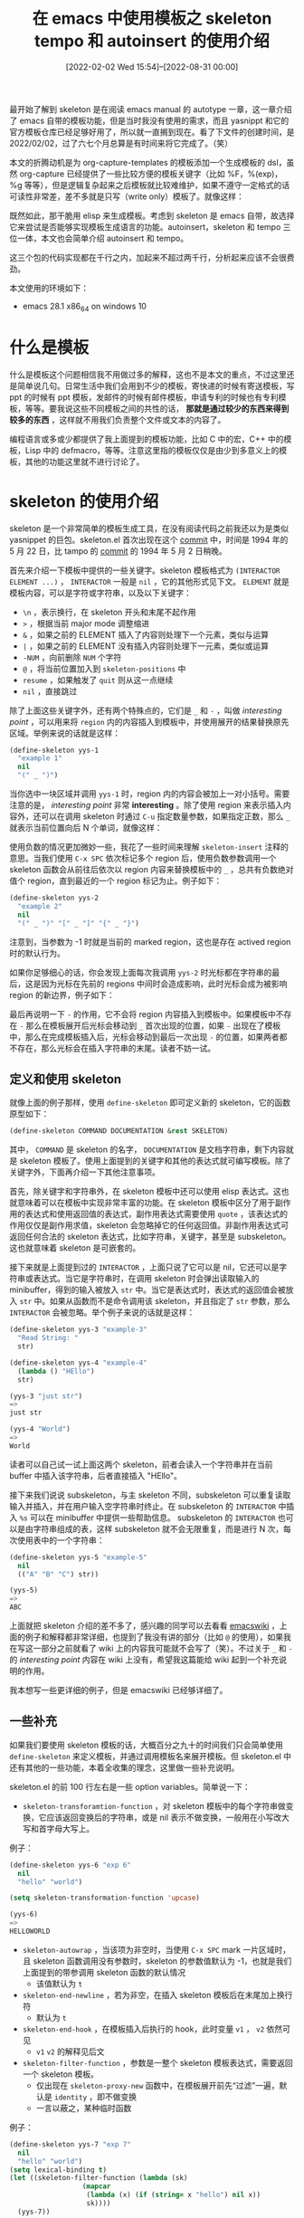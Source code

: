 #+TITLE: 在 emacs 中使用模板之 skeleton tempo 和 autoinsert 的使用介绍
#+DATE: [2022-02-02 Wed 15:54]--[2022-08-31 00:00]
#+FILETAGS: emacs

# [[https://www.pixiv.net/artworks/85794730][file:dev/0.jpg]]

最开始了解到 skeleton 是在阅读 emacs manual 的 autotype 一章，这一章介绍了 emacs 自带的模板功能，但是当时我没有使用的需求，而且 yasnippt 和它的官方模板仓库已经足够好用了，所以就一直搁到现在。看了下文件的创建时间，是 2022/02/02，过了六七个月总算是有时间来将它完成了。（笑）

本文的折腾动机是为 org-capture-templates 的模板添加一个生成模板的 dsl，虽然 org-capture 已经提供了一些比较方便的模板关键字（比如 %F，%(exp)，%g 等等），但是逻辑复杂起来之后模板就比较难维护，如果不遵守一定格式的话可读性非常差，差不多就是只写（write only）模板了。就像这样：

[[./1.PNG]]

既然如此，那干脆用 elisp 来生成模板。考虑到 skeleton 是 emacs 自带，故选择它来尝试是否能够实现模板生成语言的功能。autoinsert，skeleton 和 tempo 三位一体，本文也会简单介绍 autoinsert 和 tempo。

这三个包的代码实现都在千行之内，加起来不超过两千行，分析起来应该不会很费劲。

本文使用的环境如下：

- emacs 28.1 x86_64 on windows 10

* 什么是模板

什么是模板这个问题相信我不用做过多的解释，这也不是本文的重点，不过这里还是简单说几句。日常生活中我们会用到不少的模板，寄快递的时候有寄送模板，写 ppt 的时候有 ppt 模板，发邮件的时候有邮件模板，申请专利的时候也有专利模板，等等。要我说这些不同模板之间的共性的话， *那就是通过较少的东西来得到较多的东西* ，这样就不用我们负责整个文件或文本的内容了。

编程语言或多或少都提供了我上面提到的模板功能，比如 C 中的宏，C++ 中的模板，Lisp 中的 defmacro，等等。注意这里指的模板仅仅是由少到多意义上的模板，其他的功能这里就不进行讨论了。

* skeleton 的使用介绍

skeleton 是一个非常简单的模板生成工具，在没有阅读代码之前我还以为是类似 yasnippet 的巨包。skeleton.el 首次出现在这个 [[https://github.com/emacs-mirror/emacs/commit/ac59aed83fbdfd298f58a1a7e638264b0c3b0caa][commit]] 中，时间是 1994 年的 5 月 22 日，比 tampo 的 [[https://github.com/emacs-mirror/emacs/commit/813f532d2f0d18dcda7d93be2c6cd841815ff8b8#diff-9d1def0c465d8a08ffd7ec38e24f84f61aab86d4549f87e92fc7ffa4f6370d4c][commit]] 的 1994 年 5 月 2 日稍晚。

首先来介绍一下模板中提供的一些关键字。skeleton 模板格式为 =(INTERACTOR ELEMENT ...)= ， =INTERACTOR= 一般是 =nil= ，它的其他形式见下文。 =ELEMENT= 就是模板内容，可以是字符或字符串，以及以下关键字：

- =\n= ，表示换行，在 skeleton 开头和末尾不起作用
- =>= ，根据当前 major mode 调整缩进
- =&= ，如果之前的 ELEMENT 插入了内容则处理下一个元素，类似与运算
- =|= ，如果之前的 ELEMENT 没有插入内容则处理下一元素，类似或运算
- =-NUM= ，向前删除 =NUM= 个字符
- =@= ，将当前位置加入到 =skeleton-positions= 中
- =resume= ，如果触发了 =quit= 则从这一点继续
- =nil= ，直接跳过

除了上面这些关键字外，还有两个特殊点的，它们是 =_= 和 =-= ，叫做 /interesting point/ ，可以用来将 =region= 内的内容插入到模板中，并使用展开的结果替换原先区域。举例来说的话就是这样：

#+BEGIN_SRC emacs-lisp
  (define-skeleton yys-1
    "example 1"
    nil
    "(" _ ")")
#+END_SRC

当你选中一块区域并调用 =yys-1= 时，region 内的内容会被加上一对小括号。需要注意的是， /interesting point/ 非常 *interesting* 。除了使用 region 来表示插入内容外，还可以在调用 skeleton 时通过 =C-u= 指定数量参数，如果指定正数，那么 =_= 就表示当前位置向后 N 个单词，就像这样：

[[./2.gif]]

使用负数的情况更加微妙一些，我花了一些时间来理解 =skeleton-insert= 注释的意思。当我们使用 =C-x SPC= 依次标记多个 region 后，使用负数参数调用一个 skeleton 函数会从前往后依次以 region 内容来替换模板中的 =_= ，总共有负数绝对值个 region，直到最近的一个 region 标记为止。例子如下：

#+BEGIN_SRC emacs-lisp
  (define-skeleton yys-2
    "example 2"
    nil
    "(" _ ")" "[" _ "]" "{" _ "}")
#+END_SRC

[[./3.gif]]

注意到，当参数为 -1 时就是当前的 marked region，这也是存在 actived region 时的默认行为。

如果你足够细心的话，你会发现上面每次我调用 =yys-2= 时光标都在字符串的最后，这是因为光标在先前的 regions 中间时会造成影响，此时光标会成为被影响 region 的新边界，例子如下：

[[./4.gif]]

最后再说明一下 =-= 的作用，它不会将 region 内容插入到模板中。如果模板中不存在 =-= 那么在模板展开后光标会移动到 =_= 首次出现的位置，如果 =-= 出现在了模板中，那么在完成模板插入后，光标会移动到最后一次出现 =-= 的位置，如果两者都不存在，那么光标会在插入字符串的末尾。读者不妨一试。

** 定义和使用 skeleton

就像上面的例子那样，使用 =define-skeleton= 即可定义新的 skeleton，它的函数原型如下：

#+BEGIN_SRC emacs-lisp
(define-skeleton COMMAND DOCUMENTATION &rest SKELETON)
#+END_SRC

其中， =COMMAND= 是 skeleton 的名字， =DOCUMENTATION= 是文档字符串，剩下内容就是 skeleton 模板了。使用上面提到的关键字和其他的表达式就可编写模板。除了关键字外，下面再介绍一下其他注意事项。

首先，除关键字和字符串外，在 skeleton 模板中还可以使用 elisp 表达式。这也就意味着可以在模板中实现非常丰富的功能。在 skeleton 模板中区分了用于副作用的表达式和使用返回值的表达式，副作用表达式需要使用 =quote= ，该表达式的作用仅仅是副作用求值，skeleton 会忽略掉它的任何返回值。非副作用表达式可返回任何合法的 skeleton 表达式，比如字符串，关键字，甚至是 subskeleton。这也就意味着 skeleton 是可嵌套的。

接下来就是上面提到过的 =INTERACTOR= ，上面只说了它可以是 nil，它还可以是字符串或表达式。当它是字符串时，在调用 skeleton 时会弹出读取输入的 minibuffer，得到的输入被放入 =str= 中。当它是表达式时，表达式的返回值会被放入 =str= 中。如果从函数而不是命令调用该 skeleton，并且指定了 =str= 参数，那么 =INTERACTOR= 会被忽略。举个例子来说的话就是这样：

#+BEGIN_SRC emacs-lisp
  (define-skeleton yys-3 "example-3"
    "Read String: "
    str)

  (define-skeleton yys-4 "example-4"
    (lambda () "HEllo")
    str)

  (yys-3 "just str")
  =>
  just str

  (yys-4 "World")
  =>
  World
#+END_SRC

读者可以自己试一试上面这两个 skeleton，前者会读入一个字符串并在当前 buffer 中插入该字符串，后者直接插入 "HEllo"。

接下来我们说说 subskeleton，与主 skeleton 不同，subskeleton 可以重复读取输入并插入，并在用户输入空字符串时终止。在 subskeleton 的 =INTERACTOR= 中插入 =%s= 可以在 minibuffer 中提供一些帮助信息。 subskeleton 的 =INTERACTOR= 也可以是由字符串组成的表，这样 subskeleton 就不会无限重复，而是进行 N 次，每次使用表中的一个字符串：

#+BEGIN_SRC emacs-lisp
  (define-skeleton yys-5 "example-5"
    nil
    (("A" "B" "C") str))

  (yys-5)
  =>
  ABC
#+END_SRC

上面就把 skeleton 介绍的差不多了，感兴趣的同学可以去看看 [[https://www.emacswiki.org/emacs/SkeletonMode][emacswiki]] ，上面的例子和解释都非常详细，也提到了我没有讲的部分（比如 =@= 的使用），如果我在写这一部分之前就看了 wiki 上的内容我可能就不会写了（笑）。不过关于 =_= 和 =-= 的 /interesting point/ 内容在 wiki 上没有，希望我这篇能给 wiki 起到一个补充说明的作用。

我本想写一些更详细的例子，但是 emacswiki 已经够详细了。

** 一些补充

如果我们要使用 skeleton 模板的话，大概百分之九十的时间我们只会简单使用 =define-skeleton= 来定义模板，并通过调用模板名来展开模板。但 skeleton.el 中还有其他的一些功能，本着全收集的理念，这里做一些补充说明。

skeleton.el 的前 100 行左右是一些 option variables。简单说一下：

- =skeleton-transforamtion-function= ，对 skeleton 模板中的每个字符串做变换，它应该返回变换后的字符串，或是 nil 表示不做变换，一般用在小写改大写和首字母大写上。

例子：

#+BEGIN_SRC emacs-lisp
  (define-skeleton yys-6 "exp 6"
    nil
    "hello" "world")

  (setq skeleton-transformation-function 'upcase)

  (yys-6)
  =>
  HELLOWORLD
#+END_SRC

- =skeleton-autowrap= ，当该项为非空时，当使用 =C-x SPC= mark 一片区域时，且 skeleton 函数调用没有参数时，skeleton 的参数值默认为 -1，也就是我们上面提到的带参调用 skeleton 函数的默认情况
  - 该值默认为 =t=

- =skeleton-end-newline= ，若为非空，在插入 skeleton 模板后在末尾加上换行符
  - 默认为 =t=

- =skeleton-end-hook= ，在模板插入后执行的 hook，此时变量 =v1= ， =v2= 依然可见
  - =v1= =v2= 的解释见后文

- =skeleton-filter-function= ，参数是一整个 skeleton 模板表达式，需要返回一个 skeleton 模板。
  - 仅出现在 =skeleton-proxy-new= 函数中，在模板展开前先“过滤”一遍，默认是 =identity= ，即不做变换
  - 一言以蔽之，某种临时函数

例子：

#+BEGIN_SRC emacs-lisp
  (define-skeleton yys-7 "exp 7"
    nil
    "hello" "world")
  (setq lexical-binding t)
  (let ((skeleton-filter-function (lambda (sk)
				    (mapcar
				     (lambda (x) (if (string= x "hello") nil x))
				     sk))))
    (yys-7))
  =>
  world
#+END_SRC

- =skeleton-untabify= ，非空时在使用 =-NUM= 向前删除时取消缩进
  - 默认为 nil，还有一行 =bug#12223= 的注释，看来最好不要动它

- =skeleton-newline-indent-rigidly= ，为非空时对带有 =\n= 的当前行进行无脑（ragidly）缩进，否则使用 major mode 的 indent-line-function
  - 无脑缩进指和上一行保持一致

例子（在 fundmental mode 中）

#+BEGIN_SRC emacs-lisp
  (define-skeleton yys-8 "exp 8"
    nil
    "   Hello" \n
    > "world")

  ;; goto a empty fundmental mode buffer
  ;; run

  (let ((skeleton-newline-indent-rigidly t))
    (yys-8))
  => ;; use `>' to show blank
  >   Hello
  >   world
#+END_SRC

- =skeleton-further-elements= ，类似 =let= 的变量表，若设置，在调用 skelelton 函数时会展开为 =let= 绑定，绑定的变量可在 skelelton 模板中作为元素使用
  - 相当于为 skeleton 模板提供了一个求值环境，可以用做设置当前 mode 等功能
  - 直接用 =let= 是不行的

例子：

#+BEGIN_SRC emacs-lisp
  (define-skeleton yys-9 "exp 9"
    nil
    hello \n
    world)

  (let ((skeleton-further-elements
	 '((hello "HELLO")
	   (world "WORLD"))))
    (yys-9))
  =>
  HELLO
  WORLD
#+END_SRC

- =skeleton-subprompt= ，一个字符串，用于上面提到的 subskeleton 的 "%s" 形式的 prompt 字符串
  - 读者可以尝试在 subskeleton 中加入 "%s" 来看看多了什么东西

- =skeleton-positions= ，存放 skeleton 展开过程中使用 =@= 保存的位置，是最近一次 skeleton 模板展开的保存位置，表中元素的顺序和插入顺序相反
  - 需要一些辅助函数来使用，但是 skeleton.el 未提供，留给用户去扩展了

例子：

#+BEGIN_SRC emacs-lisp
  (define-skeleton yys-10 "exp 10"
    nil
    @ "Hello" @ \n
    @ "World" @ \n)

  (yys-10)
  =>
  Hello
  World

  skeleton-positions
  =>
  (95 90 89 84)
#+END_SRC

接下来开始就是函数和宏了，也简单介绍一下吧：

- =define-skeleton= ，定义 skeleton 的宏，它返回一个插入 skeleton 模板的函数，调用该函数即可进行模板展开

- =skeleton-proxy-new= ，被 =define-skeleton= 生成的函数调用的函数，主要作用是处理 prefix argument，可看作是专门为处理 /interesing point/ 写的函数

- =skeleton-insert= ，模板展开的动作执行者，被 =skeleton-proxy-new= 调用。

关于这个函数，我们这里做一点比较详细的补充。你应该注意到了上面的一些例子中我在模板里多次使用了 =str= 这个符号，这是 skeleton 默认提供的变量，除了它之外还有四个：

- =help= ，帮助字符串
- =input= 初始输入（字符串或带序号的 cons）
- =v1, v2= 可任意使用的两个变量

想要在 skeleton 中使用其他变量的话直接用就行，这些是 skeleton 默认提供的而已。 =help= 和 =input= 分别用于提供 =skeleton-read= 的帮助消息（ =C-h= 显示）和默认输入。

例子：

#+BEGIN_SRC emacs-lisp
  (skeleton-insert '("read"
		     '(setq input "hahaha")
		     '(setq help "quit with :q :p")
		     "Hello" \n
		     str \n
		     help \n
		     '(setq v1 "wo") '(setq v2 "rld")
		     input \n
		     v1 v2 \n))
  =>
  Hello
  123
  quit with :q :p
  hahaha
  world
#+END_SRC

在对上面代码求值时，prompt 中的默认输入是 "hahaha"，按下 =C-h= 可显示 "quit with :q :p"。

最后需要说明的是，在 skeleton 中使用 elisp 表达式时，表达式返回值应该是非 =t= ，否则会出现死循环：

#+BEGIN_SRC emacs-lisp
  (skeleton-insert '(nil t))
  =>
  Debugger entered--Lisp error: (error "Lisp nesting exceeds ‘max-lisp-eval-depth’")
  skeleton-internal-1(t t nil)
  skeleton-internal-1(t t nil)
  ......
#+END_SRC

- =skeleton-read= ，在 skeleton 模板中读取输入，类似一系列的 read-minibuffer 函数。

- =skeleton-internal-list= 和 =skeleton-internal-1= ，内部实现函数，感兴趣可以看看

** skeleton pair

老实说感觉这部分和 skeleton 的主要功能关系不大，不过它既然写了那我也写写。这一部分代码的功能是自动插入匹配的括号，也就是说输入 =(= 自动输入 =)= 之类的功能。我目前使用的 =electric-pair-mode= 效果不错，也没必要用 =skeleton pair= 。

emacs wiki 上有一篇讲它的[[https://www.emacswiki.org/emacs/SkeletonPair][文章]]。

- =skeleton-pair= ，是否使用自动插入功能，默认为 nil，即不使用

- =skeleton-pair-on-word= ，是否在单词内使用自动插入功能，默认为 nil，即不使用

- =skeleton-pair-filter-function= ，在插入前执行的函数，若返回 nil 则进行插入
  - 默认为 =(lambda () nil)=

- =skeleton-pair-alist= ，存放配对展开 skeleton 模板的 alist，alist 中的项的 car 是对应的字符
  - 它的优先级在 =skeleton-pair-default-alist= 之上
  - 可以参考 =skeleton-pair-default-alist= 来编写

- =skeleton-pair-default-alist= ，默认的字符匹配 alist

- =skeleton-pair-insert-maybe= ，字符自动插入函数，将它绑定到你想要自动插入的字符按键上，替换掉 =self-insert-command= 即可


如果你想要体验 skeleton 的这个功能，首先关闭 =electric-pair-mode= （或其他相关 mode），然后设置 =skeleton-pair= 为 =t= ，然后将想要自动插入的按键绑定好即可。

** 小结

通过这一节我们学会了 skeleton 的基本使用方法。现在我们使用 skeleton 来改进一下文章开头提到的 capture 模板。

#+BEGIN_SRC emacs-lisp
;; use skeleton to generate template
(defun t--sexp2string (s) (format "%S" s))

(defmacro t--letf (bindings &rest body)
  "bind val and function to symbol
use 'val for variable and fun for function
for example
(t--letf
  ((a '1+)
   ('b 1))
  (a b))
the result is 2"
  (declare (indent defun))
  (let ((new-bind
	 (mapcar (lambda (x) (if (not (consp (car x)))
				 (cons `(symbol-function ',(car x))
				       (cdr x))
			       (cons `(symbol-value ,(car x))
				     (cdr x))))
		 bindings)))
    `(letf ,new-bind
       ,@body)))

(defmacro t-gen-capture-template (bindings &rest skeleton)
  "generate capture template.
`skeleton' is a list of ELEMENTS, you don't need to add `INTERACTOR'"
  `(t--letf ,bindings
     (with-temp-buffer
       (skeleton-insert
	',(cons nil skeleton))
       (buffer-string))))

;; example of using t-gen-capture-template
(defmacro t-gen-capture-template-example (key hashname)
  (cl-assert (stringp key))
  (cl-assert (symbolp hashname))
  `(t-gen-capture-template
    ((s 't--sexp2string)
     (e 't-with-current-key-buffer)
     (p 'macroexpand-all))
    "* [[%:link][%:description]]\s"
    "%" (s (p '(e ,key (t-add-repeat-tag (md5 "%:link") ,hashname 'gethash)))) \n
    ":PROPERTIES:" \n
    ":YYOB-ID:\s"
    "%" (s (p '(e ,key (if (string= (t-add-repeat-tag (md5 "%:link") ,hashname 'gethash) "")
			   (progn (puthash (md5 "%:link")
					   (t-control-key-counter ,key 'z) ,hashname)
				  (t-control-key-counter ,key))
			 (gethash (md5 "%:link") ,hashname)))))
    \n
    ":YYOB-CREATE-TIME:\s" "%T" \n
    ":YYOB-MD5:\s" "%" (s '(md5 "%:link")) \n
    ":END:\s"
    "%" (s '(if (string= "" "%i") "" "\n%i"))))
#+END_SRC

至少看上去整洁了不少...

[[./6.png]]

* tempo 的使用介绍

就像上面说的，tempo 比 skeleton 早出生了 20 天，也不知道两者之间有没有什么共性。在 emacs manual 中找不到它的文档，只能去源代码里面浏览注释了。tempo 也有 emacs wiki 页面，只不过没有 skeleton 那么详细。这一节我会介绍一些 [[https://www.emacswiki.org/emacs/TempoMode][wiki]] 上没有的内容。

tempo 的代码行数差不多是 skeleton 的两倍，功能也更多一些。顺带一提，这个包里面一个宏也没有，不妨大胆猜测一下，作者在开始写包的时候还不会宏（笑），不过也可能是不喜欢用宏。

[[./5.PNG]]

同样，我们从关键字开始。相比于 skeleton，tempo 没有 =INTERACTOR= 项，在 =tempo-define-template= 的第二参数即模板元素构成的表，其中的元素可以是：

- 字符串
- =p= ，表示这一位置会存到 =tempo-marks= 中
- =r= ， =tempo-insert= 的 =ON-REGION= 参数非空时，当前 region 中的内容会放到 =r= 的位置，否则和 =p= 同功能
- =(p PROMPT <NAME> <NOINSERT>)= ，若 =tempo-interactive= 非空，弹出 =PORMPT= minbuffer 提示用户输入字符串并插入字符串到该位置。若 =NAME= 非空，那么得到的字符串可以用在 =s= 处。如果 =NAME= 已经有值了，那就不会弹出 PROMPT。若 =NOINSERT= 非空，那么读取得到的字符串不会插入，而是仅保存到 =NAME= 中，而且覆盖已存在的 =NAME= 。注释建议我们在 =<NOINSERT>= 处使用 =noinsert= 符号来提高可读性
- =(P PROMPT <NAME> <NOINSERT>)= ，类似上一条，但不受 =tempo-interactive= 的影响
- =(r PROMPT <NAME> <NOINSERT>)= ，类似上一条，但当 =tempo-interactive= 为空且 =tempo-insert= 的 =ON-REGION= 为空时调用时，当前 region 会插入该位置。
- =(s NAME)= ，插入之前由 =(p ...)= 读入的字符串
- =&= ，插入换行符，但在该行开头到该字符间仅有空白时不生效
- =%= ，插入换行符，但在改行结尾到该字符间仅有空白时不生效
- =n= ，插入换行符
- =>= ，表明该行根据 major mode 进行缩进。一般放在想要缩进文本的后面
- =r>= ，类似 =r= ，但是会对 region 进行缩进
- =(r> PROMPT <NAME> <NOINSERT>)= ，类似 =(r ...)= ，但会对 region 进行缩进
- =n>= ，换行并缩进
- =o= ，类似于 =%= ，但保留光标到换行符之前（需要验证）
- =nil= ，什么也不做
- 其他，会对该元素调用 =tempo-user-elemets= 中的函数，直到不返回 nil 为止，并插入返回值。如果所有函数都返回 nil，那么元素会被求值并插入值。值得一说的是，若元素返回了表，比如 =(l foo bar)= ，那么在 =l= 符号后的元素按照通常规则进行插入，这就允许单表达式返回多个元素

可以看到，相比于 skeleton，tempo 的关键字更多更丰富。下一节我们用一些例子来说明它们的用法。

** 定义和使用 tempo

类似 =define-skeleton= ，我们也可以使用 =tempo-define-template= 来定义 =tempo= 模板和 =tempo= 函数：

#+BEGIN_SRC emacs-lisp
(defun tempo-define-template (name elements &optional tag documentation taglist)
#+END_SRC

与 =define-skeleton= 不同的是， =tempo-define-template= 会同时定义模板和同名模板函数，而且会给 =name= 加上一些修饰，比如使用 =hello= 作为 =name= 最后会得到 =tempo-template-hello= 。这个函数的 =&optional= 参数我们留到最后再介绍。

这里我们举个简单的例子：

#+BEGIN_SRC emacs-lisp
  (tempo-define-template
   "yys-11"
   '("HELLO" n "WORLD"))

  (tempo-template-yys-11)
  =>
  HELLO
  WORLD

  tempo-template-yys-11
  =>
  ("HELLO" n "WORLD")
#+END_SRC

使用 =tempo-define-template= 定义的 tempo 函数会调用 =tempo-insert-template= 来展开模板并将结果插入 buffer 中。而 =tempo-insert-template= 转而会调用 =tempo-insert= ，它负责处理 template 中的每个 =ELEMENT= 。

使用 =tempo-insert-prompt= 可从 minibuffer 中读取字符串并插入当前位置，需要将 =tempo-interactive= 设为 =t=

#+BEGIN_SRC emacs-lisp
  (tempo-define-template
   "yys-12"
   '("HELLO"
     (tempo-insert-prompt "read char")))

  (setq tempo-interactive t)
  (tempo-template-yys-12) ;; and type 123 in minbuffer, RET
  =>
  HELLO123
#+END_SRC

使用这些东西就足够我们写一些简单的 tempo 模板了，不过到 =tempo-insert-prompt= 这里也才是 tempo.el 源代码的一半，剩下一半我们留到下一节详细介绍。下面我们给出一些上一节列出的元素的使用例。

首先是 =r= ，它的行为和 =tempo-insert-region= 这个选项有关。当它为非空时，调用 =tempo= 函数会默认将 current region 插入该位置，若调用时使用了 prefix argument，则和 =p= 一个效果。当它为空时刚好反过来。读者可以使用下面的代码，分别在 =tempo-insert-region= 为 =t= 和 =nil= 时看看加数字前缀和不加前缀的区别。所谓 current region 就是之前 Mark 过的 region。

#+BEGIN_SRC emacs-lisp
  (tempo-define-template
   "yys-13"
   '("(" r ")"))
#+END_SRC

带括号的 =P= 和 =p= 效果差不多，就一起说了算了。当 =tempo-interactive= 非空时， =(p PROMPT <NAME> <NOINSERT>)= 会读取输入并插入，而 =(P...)= 不受该变量影响。

#+BEGIN_SRC emacs-lisp
  (tempo-define-template
   "yys-14"
   '((P "hello" apple) n
     (s apple)))

  (tempo-template-yys-14) ;; eval and type "123"
  =>
  123
  123

  (tempo-define-template
   "yys-15"
   '((P "world" apple noinsert) n
     (s apple)))

  (tempo-template-yys-15)
  =>
  ;; a `\n' here
  123
#+END_SRC

=(r ...)= 和上面的效果类似，将上面代码的 =P= 改为 =r= ，再将 =tempo-interactive= 和 =tempo-insert-region= 设为 nil，在调用 tempo 函数时添加 prefix argument 即可将 region 内容插入 r 所在位置。

=%= =&= 和 =n= 都是用来插入换行符的元素，通过以下例子可知各自作用：

#+BEGIN_SRC emacs-lisp
  (tempo-define-template
   "yys-16"
   '(" " & "hello" &
     % "world" n
     "include-yy" n))

  (tempo-template-yys-16)

  > hello
  >world
  >include-yy

  (tempo-define-template
   "yys-17"
   '(%))
#+END_SRC

由 =yys-16= 的结果可知 =%= 在模板中没有发挥作用，这是因为在 tempo 处理该元素时后面的内容还没有插入 buffer，所有仅靠 tempo 模板中的内容是无法触发 =%= 的换行作用的。将光标放到有字符的 buffer 行首并调用 =yys-17= 可知其效用。

除了这三个外还有一个 =o= ，它类似于 =%= ，但是在插入换行符后仍将光标保持在当前行：

#+BEGIN_SRC emacs-lisp
  (tempo-define-template
   "yys-18"
   '("ABC" o " DEF"))

  ;; place cursor at here:
  ;; []abc
  ;; and call yys-18
  =>
  ABC DEF
  abc
#+END_SRC

tempo.el 中的注释建议不要在模板的开头使用它，否则会有比较奇怪的效果。

最后说一下返回 =(l a b c)= 形式的情况：

#+BEGIN_SRC emacs-lisp
  (tempo-define-template
   "yys-19"
   '((l "a" "b" "c")))

  (tempo-template-yys-19)
  =>
  abc
#+END_SRC

** tempo.el 概述

类似 skeleton 那一节，这里我们从头到尾介绍一下 tempo.el 中出现的变量和函数（没有宏）。

- =tempo-interactive= 用于 =(p ...)= ，判断是否弹出 prompt
  - 默认为 nil，即不弹出用于输入的 minibuffer

- =tempo-insert-region= ，是否自动插入 region，即不添加 prefix arg 时或不处于 actived region 时是否插入 region，用于 =(r ...)=
  - 默认为 nil，此时 =(r ...)= 等同于 =(p ...)= ，除非添加 prefix arg

- =tempo-show-compeltion-buffer= ，非空时显示带补全项的 buffer，默认为 =t=
  - 看了一下，唯一用它的函数是 =tempo-complete-tag=

- =tempo-leave-completion-buffer= ，按键时是否隐藏补全项 buffer，默认为 nil，即不隐藏

- =tempo-insert-string-functions= ，对所有插入的字符串的处理函数表，表中的函数应返回另一字符串
  - 默认值为空表，注释没有说明表中存在多个函数时如何处理，只举了例子 '(upcase)
  - 具体用法在函数 =tempo-process-and-insert-string= 中，若有多个函数则按表中顺序串联调用

例子：

#+BEGIN_SRC emacs-lisp
  (tempo-define-template
   "yys-20"
   '("Hello"))

  (let ((tempo-insert-string-functions
	 '((lambda (s) (concat s " world"))
	   (lambda (s) (concat s "!!!")))))
    (tempo-template-yys-20))
  =>
  Hello world!!!
#+END_SRC

- =tempo-tags= ，tag 和对应 tempo 模板组成的关联表
  - 默认为空表
  - 具体作用和用法见下文

- =tempo-local-tags= ，局部的 tag 表
  - 默认为 ='((tempo-tags . nil))= ，且要求 tempo-tags 项总是表中的最后一项
  - 用法见下文

- =tempo-collection= ，当前 buffer 中所有定义的 tag，是 buffer-local 变量

- =tempo-dirty-collection= ，表明当前的 tag collection 是否需要重新构造
  - buffer-local 变量

- =tempo-marks= ，模板展开过程中使用 =p= 保存的位置，类似 skeleton 中的 =@=
  - 可被 =tempo-forward-mark= 和 =tempo-backward-mark= 使用，skeleton 没提供类似的函数
  - buffer-local 变量

- =tempo-match-finder= ，用于寻找匹配 tag 的正则，默认为 "\\b\\([[:word:]]+\\)\\="
  - 还可以绑定函数的符号，函数需要返回 =(STRING . POS)= 形式的返回值
  - 用法见后文

- =tempo-user-elements= ，用于识别用户自定义元素的函数表，函数接受一个参数，若参数是该函数的目标，函数会返回值供 =tempo-insert= 进行插入
  - 默认为空表

例子：

#+BEGIN_SRC emacs-lisp
  (tempo-define-template
   "yys-21"
   '(a b))

  (let ((tempo-user-elements
	 '((lambda (x) (and (eq x 'a) "a"))
	   (lambda (x) (and (eq x 'b) "b")))))
    (tempo-template-yys-21))
  =>
  ab
#+END_SRC

- =tempo-named-insertions= ，存储带名字的插入，也就是使用 =(p...)= =(P...)= 或 =(r...)= 读入的名字和字符串
  - 默认为 nil，是 buffer-local 变量

- =tempo-region-start= 和 =tempo-region-end= ，两个 marker，在插入 region 时有用

- =tempo-define-template= ，定义 tempo 模板和 tempo 模板函数的函数，tag 参数用于补全，不过还是留到下文解释
  - 参数 documentation 是注释部分
  - 参数 taglist 是 tag 参加要添加到的表的符号，若为 nil 则默认添加到 =tempo-tags=

- =tempo-insert-template= ，用于插入 tempo 模板的函数，第二参数用于确定是否获取 region

- =tempo-insert= ，用于插入 tempo 模板中的各元素，被 =tempo-insert-template= 调用

- =tempo-insert-prompt-compat= 和 =tempo-insert-prompt= ，用于读入字符串
  - compat 应该是兼容的意思，不知道这个函数的作用... 可能仅仅是为了在 =tempo-insert= 中用的方便而已

- =tempo-is-user-element= ，判断是否是用户定义的元素，也就是使用上面提到的 =tempo-user-elements= 进行判断
  - 当 =tempo-user-elements= 某函数返回非空值时， =tempo-is-user-element= 返回该值，否则返回 nil

- =tempo-forget-insertions= ，清空 =tempo-named-insertions= ，在模板展开后调用，清除该次模板展开引入的 =NAMES=

- =tempo-save-named= ，保存一些数据到名字中，用于 =tempo-insert= 的 =(p|P|r...)= 等系列

- =tempo-insert-named= ，插入 =name= 对应的字符串。用于在 =(s ...)= 的元素展开中

- =tempo-process-and-insert-string= ，该函数用于字符串的插入，它接受字符串，处理后返回该插入的字符串
  - =tempo-insert-string-functions= 控制它的行为，若为 nil 则直接插入

- =tempo-insert-mark= ，将当前位置作为 mark 插入 =tempo-marks= 中，也就是 =p= 所在的位置
  - 需要说明的是，它会将模板插入开始和末尾的位置也插入

- =tempo-forward-mark= 和 =tempo-backward-mark= ，向下一个/上一个保存在 =tempo-marks= 中的点移动
  - tempo.el 中没有清空 =tempo-marks= 这个变量的代码，也就是说只要插入了位置，那么就一直在 =tempo-marks= 里了
  - 考虑到这是个 buffer-local 变量且模板内 marker 是相邻关系，没有删除操作应该不是个问题

接下来就是我们上面说了很多遍“见下文”的 tag 了。它大概在 tempo.el 的最后 200 行。

- =tempo-add-tag= ，参数表是 =(tag template &optional tag-list)= ，它将 =(tag . template)= 添加到 tag-list 这个 alist 中，默认是 =tempo-tags=
  - 如果 =tag= 名字已经在 =tag-list= 中出现了，那就会覆盖掉原先的项
  - 这是一个用户函数，通过 =M-x tempo-add-tag= 调用，通过两次选择来确定加入到 tag-list 中的 tag 名字和 tempo 函数

- =tempo-use-tag-list= ，参数表是 =(tag-list &optional completion-function)=
  - 这个函数看的我很迷惑，tempo.el 中没有函数使用了它

- =tempo-invalidae-collection= ，接受可选参数 =global= ，函数作用是将所有的 collection 标记为废弃状态（也就是需要重新构建）
  - 若 =global= 为 =t= ，那么所有 buffer 中的 =tempo-dirty-collection= 都被设为 =t= ，否则只有当前 buffer

- =tempo-build-collection= ，构建一个 collection 并返回它。如果当前 buffer 的 =tempo-dirty-collection= 为 t，那么会构建新 collection 并返回，否则直接使用旧 collection

- =tempo-find-match-string= ，接受字符串或函数来找到匹配 tag list 的位置 =(STRING . POS)= ，若没找到则返回 nil
  - 若参数为函数，则函数负责查找，并返回 =(STRING . POS)= 形式的值
  - 就是个查找函数而已，被 =tempo-complete-tag= 使用

- =tempo-complete-tag= ，找到并展开一个 tag
  - 就是读入 tag 然后展开，寻找方向是光标处向前寻找。如果找到的名字不全，还可以通过设置一些参数来显示可能的 tag

- =tempo-display-completions= ，是被 =tempo-complete-tag= 使用的显示补全 tag 的函数

- =tempo-expand-if-complete= ，若 tag 完整则进行展开的函数，否则不展开
  - 是个用户命令

相信你也从上面的这些函数看出来了，tempo 提供的 tag 机制就是添加一些方便记忆的 tag 名字和对应的 tempo 函数，然后就可以使用 =tempo-complete-tag= 或 =tempo-expand-if-complete= 来进行对应模板展开。因为涉及到较多的用户操作，这里不便演示，读者可以自行尝试。

* autoinsert 的使用介绍

写了这么多总算是来到了最后一节。autoinsert.el 仅有 445 行，而且大概一半是默认模板。这一节内容应该不会很多。

命令 =auto-insert= 会在 =auto-insert-alist= 中查找满足条件的项，然后将项中的模板插入到当前光标位置中。 =auto-insert-alist= 中的项的格式为 =(CONDITION . ACTION)= 或 =((CONDITION . DESCRIPTION) . ACTION)= 。其中：

- =CONDITION= 可以是匹配文件名的正则，或是某个 major-mode 的名字
- =DESCRIPTION= 是用于填充 =auto-insert-prompt= 的字符串
- =ACTION= 可以是：
  - 一段 skeleton 模板
  - 文件绝对路径名或相对于 =auto-insert-directory= 的文件名
  - 一个可调用的函数
  - 或是一个包含多个 =ACTION= 的向量

如何编写 =auto-insert-alist= 中的项这里我就不做介绍了，autoinsert.el 中有非常多且详细的例子。

接下来我们说说这个包里面的命令，作为使用者的我们大概只需要知道 =auto-insert= 即可，它会根据当前情况来选择插入的模板。如果我们需要定义新的模板，可以使用 =define-auto-insert= ，它会构建模板并添加到 =auto-insert-alist= 中。

如果我们想要在打开文件时自动插入模板，我们可以打开 =auto-insert-mode= 。

以上差不多就是 autoinsert.el 的全部功能了。

* 后记与延申阅读

花了差不多两天时间把代码和文档看完了，然后完成了这篇文章。就我个人来看，我还是更喜欢 skeleton 一点，它比 tempo 更加简单，但是对我来说功能已经足够了。

这几天北方的冷空气终于过来了，晚上都不需要吹空调了。

下面这些讨论和文章是我找到的为数不多关于 skelelton 的资料，希望对你有所帮助。

- https://www.math.s.chiba-u.ac.jp/~matsu/emacs/emacs22/autoinsert.html

- https://www.reddit.com/r/emacs/comments/av1h8v/how_i_became_a_vertebrate_or_skeletons_help_lazy/

- http://blog.jqian.net/post/emacs-skeleton.html


# [[https://www.pixiv.net/artworks/49972693][file:dev/p1.jpg]]

# [[https://www.pixiv.net/artworks/80299182][file:dev/p2.jpg]]

# [[https://www.pixiv.net/artworks/88521374][file:dev/p3.jpg]]
